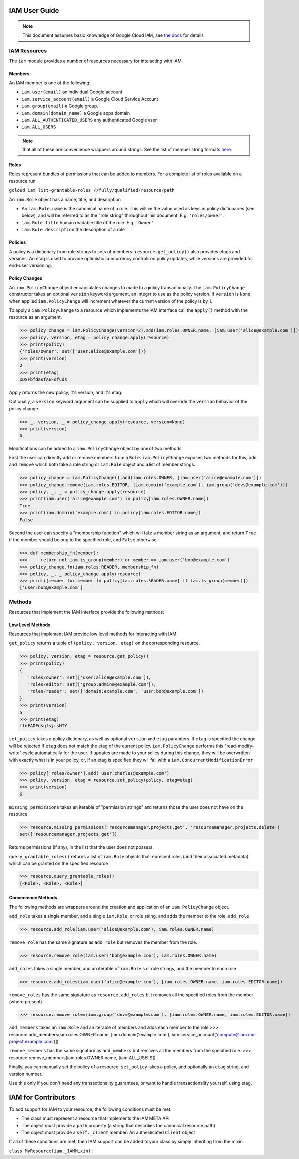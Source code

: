 IAM User Guide
===================

.. note::
  This document assumes basic knowledge of Google Cloud IAM,
  see `the docs <https://cloud.google.com/iam/docs/>`_ for details

IAM Resources
-------------

The ``iam`` module provides a number of resources necessary for interacting with IAM.

Members
~~~~~~~
An IAM member is one of the following:

- ``iam.user(email)`` an individual Google account
- ``iam.service_account(email)`` a Google Cloud Service Account
- ``iam.group(email)`` a Google group.
- ``iam.domain(domain_name)`` a Google apps domain
- ``iam.ALL_AUTHENTICATED_USERS`` any authenticated Google user
- ``iam.ALL_USERS``

.. note::
  that all of these are convenience wrappers around strings.
  See the list of member string formats `here <https://cloud.google.com/iam/docs/managing-policies>`_.
  
Roles
~~~~~

Roles represent bundles of permissions that can be added to members.  For a complete list of roles available on a resource run 

``gcloud iam list-grantable-roles //fully/qualified/resource/path``

An ``iam.Role`` object has a name, title, and description

- An ``iam.Role.name`` is the canonical name of a role. This will be the value used as keys in policy dictionaries (see below), and will be referred to as the "role string" throughout this document. E.g. ``'roles/owner'``.
- ``iam.Role.title`` human readable title of the role. E.g. ``'Owner'``
- ``iam.Role.description`` the description of a role

Policies
~~~~~~~~

A policy is a dictionary from role strings to sets of members. ``resource.get_policy()`` also provides etags and versions. An etag is used to provide optimistic concurrency controls on policy updates, while versions are provided for end-user versioning.


Policy Changes
~~~~~~~~~~~~~~

An ``iam.PolicyChange`` object encapsulates changes to made to a policy transactionally. The ``iam.PolicyChange`` constructor takes an optional ``version`` keyword argument, an integer to use as the policy version. If ``version`` is ``None``, when applied ``iam.PolicyChange`` will increment whatever the current version of the policy is by 1.

To apply a ``iam.PolicyChange`` to a resource which implements the IAM interface call the ``apply()`` method with the resource as an argument. 

>>> policy_change = iam.PolicyChange(version=2).add(iam.roles.OWNER.name, [iam.user('alice@example.com')])
>>> policy, version, etag = policy_change.apply(resource)
>>> print(policy)
{'roles/owner': set(['user:alice@example.com'])}
>>> print(version)
2
>>> print(etag)
xDSFbfdasfAEFdfCds

Apply returns the new policy, it's version, and it's etag.

Optionally, a ``version`` keyword argument can be supplied to ``apply`` which will override the ``version`` behavior of the policy change.

>>> _, version, _ = policy_change.apply(resource, version=None)
>>> print(version)
3

Modifications can be added to a ``iam.PolicyChange`` object by one of two methods:

First the user can directly add or remove members from a ``Role``. ``iam.PolicyChange`` exposes two methods for this, ``add`` and ``remove`` which both take a role string or ``iam.Role`` object and a list of member strings.

>>> policy_change = iam.PolicyChange().add(iam.roles.OWNER, [iam.user('alice@example.com')])
>>> policy_change.remove(iam.roles.EDITOR, [iam.domain('example.com'), iam.group('devs@example.com')])
>>> policy, _, _ = policy_change.apply(resource)
>>> print(iam.user('alice@example.com') in policy[iam.roles.OWNER.name])
True
>>> print(iam.domain('example.com') in policy[iam.roles.EDITOR.name])
False

Second the user can specify a "membership function" which will take a member string as an argument, and return ``True`` if the member should belong to the specified role, and ``False`` otherwise.

>>> def membership_fn(member):
>>>     return not iam.is_group(member) or member == iam.user('bob@example.com')
>>> policy_change.fn(iam.roles.READER, membership_fn)
>>> policy, _, _ policy_change.apply(resource)
>>> print([member for member in policy[iam.roles.READER.name] if iam.is_group(member)])
['user:bob@example.com']


Methods
----------------------------------

Resources that implement the IAM interface provide the following methods:

Low Level Methods
~~~~~~~~~~~~~~~~~
Resources that implement IAM provide low level methods for interacting with IAM. 

``get_policy`` returns a tuple of ``(policy, version, etag)`` on the corresponding resource. 

>>> policy, version, etag = resource.get_policy()
>>> print(policy)
{
   'roles/owner': set(['user:alice@example.com']),
   'roles/editor: set(['group:admins@example.com']),
   'roles/reader': set(['domain:example.com', 'user:bob@example.com'])
}
>>> print(version)
5
>>> print(etag)
ffdFADFdsgfsjrsHTY

``set_policy`` takes a policy dictionary, as well as optional ``version`` and ``etag`` paramters. If ``etag`` is specified the change will be rejected if ``etag`` does not match the etag of the current policy. ``iam.PolicyChange`` performs this "read-modify-write" cycle automatically for the user. If updates are made to your policy during this change, they will be overwritten with exactly what is in your policy, or, if an etag is specified they will fail with a ``iam.ConcurrentModificationError``

>>> policy['roles/owner'].add('user:charles@example.com')
>>> policy, version, etag = resource.set_policy(policy, etag=etag)
>>> print(version)
6

``missing_permissions`` takes an iterable of "permission strings" and returns those the user does not have on the resource

>>> resource.missing_permissions('resourcemanager.projects.get', 'resourcemanager.projects.delete')
set(['resourcemanager.projects.get'])

Returns permissions (if any), in the list that the user does not possess.

``query_grantable_roles()`` returns a list of ``iam.Role`` objects that represent roles (and their associated metadata)
which can be granted on the specified resource

>>> resource.query_grantable_roles()
[<Role>, <Role>, <Role>]

Convenience Methods
~~~~~~~~~~~~~~~~~~~

The following methods are wrappers around the creation and application of an ``iam.PolicyChange`` object. 

``add_role`` takes a single member, and a single ``iam.Role``, or role string, and adds the member to the role. ``add_role``

>>> resource.add_role(iam.user('alice@example.com'), iam.roles.OWNER.name)

``remove_role`` has the same signature as ``add_role`` but removes the member from the role.

>>> resource.remove_role(iam.user('bob@example.com'), iam.roles.OWNER.name)

``add_roles`` takes a single member, and an iterable of ``iam.Role`` s or role strings, and the member to each role

>>> resource.add_roles(iam.user('alice@example.com'), [iam.roles.OWNER.name, iam.roles.EDITOR.name])

``remove_roles`` has the same signature as ``resource.add_roles`` but removes all the specified roles from the member (where present)

>>> resource.remove_roles(iam.group('devs@example.com'), [iam.roles.OWNER.name, iam.roles.EDITOR.name])

``add_members`` takes an ``iam.Role`` and an iterable of members and adds each member to the role
>>> resource.add_members(iam.roles.OWNER.name, [iam.domain('example.com'), iam.service_account('compute@iam.my-project.example.com')])

``remove_members`` has the same signature as ``add_members`` but removes all the members from the specified role.
>>> resource.remove_members(iam.roles.OWNER.name, [iam.ALL_USERS])


Finally, you can manually set the policy of a resource.
``set_policy`` takes a policy, and optionally an ``etag`` string, and version number.

Use this only if you don't need any transactionality guarantees, or want to handle transactionality yourself, using etag.


IAM for Contributors
==========================

To add support for IAM to your resource, the following conditions must be met:

* The class must represent a resource that implements the IAM META API
* The object must provide a ``path`` property (a string that describes the canonical resource path)
* The object must provide a ``self._client`` member: An authenticated ``Client`` object

If all of these conditions are met, then IAM support can be added to your class by simply inheriting from the mixin

``class MyResource(iam._IAMMixin):``
